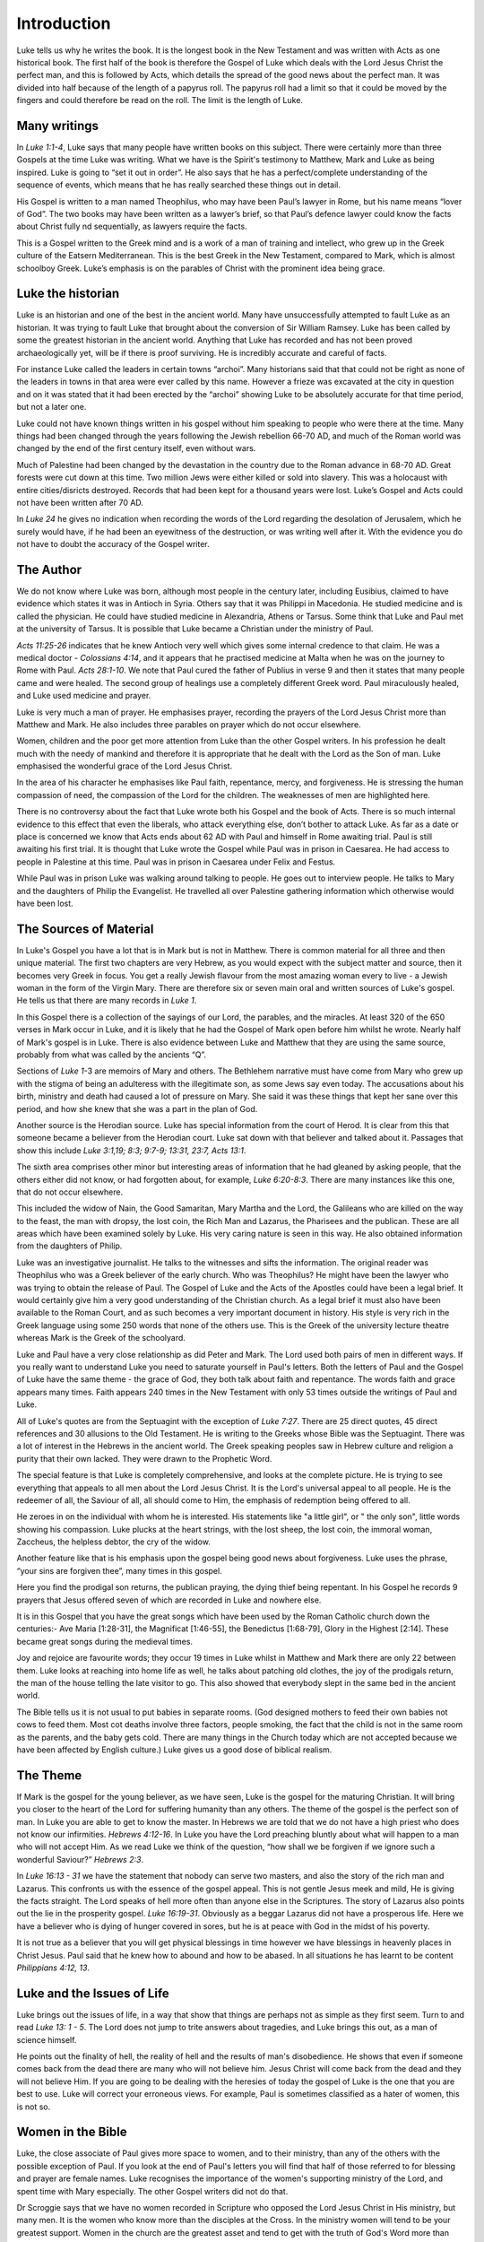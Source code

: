 Introduction
============



Luke tells us why he writes the book. It is the longest book in the New Testament and was written with Acts as one historical book. The first half of the book is therefore the Gospel of Luke which deals with the Lord Jesus Christ the perfect man, and this is followed by Acts, which details the spread of the good news about the perfect man. It was divided into half because of the length of a papyrus roll. The papyrus roll had a limit so that it could be moved by the fingers and could therefore be read on the roll. The limit is the length of Luke.

Many writings
-------------

In `Luke 1:1-4`, Luke says that many people have written books on this subject. There were certainly more than three Gospels at the time Luke was writing. What we have is the Spirit's testimony to Matthew, Mark and Luke as being inspired. Luke is going to “set it out in order”. He also says that he has a perfect/complete understanding of the sequence of events, which means that he has really searched these things out in detail. 

His Gospel is written to a man named Theophilus, who may have been Paul’s lawyer in Rome, but his name means “lover of God”. The two books may have been written as a lawyer’s brief, so that Paul’s defence lawyer could know the facts about Christ fully nd sequentially, as lawyers require the facts.

This is a Gospel written to the Greek mind and is a work of a man of training and intellect, who grew up in the Greek culture of the Eatsern Mediterranean. This is the best Greek in the New Testament, compared to Mark, which is almost schoolboy Greek. Luke’s emphasis is on the parables of Christ with the prominent idea being grace.


Luke the historian
------------------

Luke is an historian and one of the best in the ancient world. Many have unsuccessfully attempted to fault Luke as an historian. It was trying to fault Luke that brought about the conversion of Sir William Ramsey. Luke has been called by some the greatest historian in the ancient world. Anything that Luke has recorded and has not been proved archaeologically yet, will be if there is proof surviving.  He is incredibly accurate and careful of facts.

For instance Luke called the leaders in certain towns “archoi”. Many historians said that that could not be right as none of the leaders in towns in that area were ever called by this name. However a frieze was excavated at the city in question and on it was stated that it had been erected by the “archoi” showing Luke to be absolutely accurate for that time period, but not a later one.

Luke could not have known things written in his gospel without him speaking to people who were there at the time. Many things had been changed through the years following the Jewish rebellion 66-70 AD, and much of the Roman world was changed by the end of the first century itself, even without wars.  

Much of Palestine had been changed by the devastation in the country due to the Roman advance in 68-70 AD. Great forests were cut down at this time. Two million Jews were either killed or sold into slavery. This was a holocaust with entire cities/disricts destroyed. Records that had been kept for a thousand years were lost. Luke’s Gospel and Acts could not have been written after 70 AD.

In `Luke 24` he gives no indication when recording the words of the Lord regarding the desolation of Jerusalem, which he surely would have, if he had been an eyewitness of the destruction, or was writing well after it. With the evidence you do not have to doubt the accuracy of the Gospel writer.

The Author
----------

We do not know where Luke was born, although most people in the century later, including Eusibius, claimed to have evidence which states it was in Antioch in Syria. Others say that it was Philippi in Macedonia. He studied medicine and is called the physician. He could have studied medicine in Alexandria, Athens or Tarsus. Some think that Luke and Paul met at the university of Tarsus. It is possible that Luke became a Christian under the ministry of Paul.

`Acts 11:25-26` indicates that he knew Antioch very well which gives some internal credence to that claim. He was a medical doctor - `Colossians 4:14`, and it appears that he practised medicine at Malta when he was on the journey to Rome with Paul. `Acts 28:1-10`.  We note that Paul cured the father of Publius in verse 9 and then it states that many people came and were healed. The second group of healings use a completely different Greek word. Paul miraculously healed, and Luke used medicine and prayer.

Luke is very much a man of prayer. He emphasises prayer, recording the prayers of the Lord Jesus Christ more than Matthew and Mark. He also includes three parables on prayer which do not occur elsewhere.

Women, children and the poor get more attention from Luke than the other Gospel writers. In his profession he dealt much with the needy of mankind and therefore it is appropriate that he dealt with the Lord as the Son of man. Luke emphasised the wonderful grace of the Lord Jesus Christ. 

In the area of his character he emphasises like Paul faith, repentance, mercy, and forgiveness.  He is stressing the human compassion of need, the compassion of the Lord for the children.  The weaknesses of men are highlighted here.

There is no controversy about the fact that Luke wrote both his Gospel and the book of Acts. There is so much internal evidence to this effect that even the liberals, who attack everything else, don’t bother to attack Luke. As far as a date or place is concerned we know that Acts ends about 62 AD with Paul and himself in Rome awaiting trial.   Paul is still awaiting his first trial. It is thought that Luke wrote the Gospel while Paul was in prison in Caesarea. He had access to people in Palestine at this time. Paul was in prison in Caesarea under Felix and Festus.

While Paul was in prison Luke was walking around talking to people. He goes out to interview people. He talks to Mary and the daughters of Philip the Evangelist. He travelled all over Palestine gathering information which otherwise would have been lost.

The Sources of Material
-----------------------

In Luke's Gospel you have a lot that is in Mark but is not in Matthew. There is common material for all three and then unique material. The first two chapters are very Hebrew, as you would expect with the subject matter and source, then it becomes very Greek in focus. You get a really Jewish flavour from the most amazing woman every to live - a Jewish woman in the form of the Virgin Mary. There are therefore six or seven main oral and written sources of Luke's gospel. He tells us that there are many records in `Luke 1`.

In this Gospel there is a collection of the sayings of our Lord, the parables, and the miracles. At least 320 of the 650 verses in Mark occur in Luke, and it is likely that he had the Gospel of Mark open before him whilst he wrote. Nearly half of Mark's gospel is in Luke. There is also evidence between Luke and Matthew that they are using the same source, probably from what was called by the ancients “Q”. 

Sections of `Luke 1`-3 are memoirs of Mary and others. The Bethlehem narrative must have come from Mary who grew up with the stigma of being an adulteress with the illegitimate son, as some Jews say even today. The accusations about his birth, ministry and death had caused a lot of pressure on Mary. She said it was these things that kept her sane over this period, and how she knew that she was a part in the plan of God.

Another source is the Herodian source. Luke has special information from the court of Herod. It is clear from this that someone became a believer from the Herodian court. Luke sat down with that believer and talked about it. Passages that show this include `Luke 3:1,19; 8:3; 9:7-9; 13:31, 23:7, Acts 13:1`.

The sixth area comprises other minor but interesting areas of information that he had gleaned by asking people, that the others either did not know, or had forgotten about, for example, `Luke 6:20-8:3`. There are many instances like this one, that do not occur elsewhere. 

This included the widow of Nain, the Good Samaritan, Mary Martha and the Lord, the Galileans who are killed on the way to the feast, the man with dropsy, the lost coin, the Rich Man and Lazarus, the Pharisees and the publican. These are all areas which have been examined solely by Luke. His very caring nature is seen in this way. He also obtained information from the daughters of Philip.

Luke was an investigative journalist. He talks to the witnesses and sifts the information. The original reader was Theophilus who was a Greek believer of the early church. Who was Theophilus? He might have been the lawyer who was trying to obtain the release of Paul. The Gospel of Luke and the Acts of the Apostles could have been a legal brief. It would certainly give him a very good understanding of the Christian church.  As a legal brief it must also have been available to the Roman Court, and as such becomes a very important document in history.  His style is very rich in the Greek language using some 250 words that none of the others use. This is the Greek of the university lecture theatre whereas Mark is the Greek of the schoolyard.

Luke and Paul have a very close relationship as did Peter and Mark. The Lord used both pairs of men in different ways. If you really want to understand Luke you need to saturate yourself in Paul's letters. Both the letters of Paul and the Gospel of Luke have the same theme - the grace of God, they both talk about faith and repentance. The words faith and grace appears many times. Faith appears 240 times in the New Testament with only 53 times outside the writings of Paul and Luke.

All of Luke's quotes are from the Septuagint with the exception of `Luke 7:27`. There are 25 direct quotes, 45 direct references and 30 allusions to the Old Testament.  He is writing to the Greeks whose Bible was the Septuagint. There was a lot of interest in the Hebrews in the ancient world.  The Greek speaking peoples saw in Hebrew culture and religion a purity that their own lacked.  They were drawn to the Prophetic Word.

The special feature is that Luke is completely comprehensive, and looks at the complete picture. He is trying to see everything that appeals to all men about the Lord Jesus Christ. It is the Lord's universal appeal to all people. He is the redeemer of all, the Saviour of all, all should come to Him, the emphasis of redemption being offered to all. 

He zeroes in on the individual with whom he is interested. His statements like "a little girl", or " the only son", little words showing his compassion. Luke plucks at the heart strings, with the lost sheep, the lost coin, the immoral woman, Zaccheus, the helpless debtor, the cry of the widow.

Another feature like that is his emphasis upon the gospel being good news about forgiveness. Luke uses the phrase, “your sins are forgiven thee”, many times in this gospel. 

Here you find the prodigal son returns, the publican praying, the dying thief being repentant. In his Gospel he records 9 prayers that Jesus offered seven of which are recorded in Luke and nowhere else.

It is in this Gospel that you have the great songs which have been used by the Roman Catholic church down the centuries:- Ave Maria [1:28-31], the Magnificat [1:46-55], the Benedictus [1:68-79], Glory in the Highest [2:14].  These became great songs during the medieval times.

Joy and rejoice are favourite words; they occur 19 times in Luke whilst in Matthew and Mark there are only 22 between them. Luke looks at reaching into home life as well, he talks about patching old clothes, the joy of the prodigals return, the man of the house telling the late visitor to go. This also showed that everybody slept in the same bed in the ancient world. 

The Bible tells us it is not usual to put babies in separate rooms. (God designed mothers to feed their own babies not cows to feed them. Most cot deaths involve three factors, people smoking, the fact that the child is not in the same room as the parents, and the baby gets cold.  There are many things in the Church today which are not accepted because we have been affected by English culture.)   Luke gives us a good dose of biblical realism.

The Theme
---------

If Mark is the gospel for the young believer, as we have seen, Luke is the gospel for the maturing Christian.  It will bring you closer to the heart of the Lord for suffering humanity than any others. The theme of the gospel is the perfect son of man. In Luke you are able to get to know the master. In Hebrews we are told that we do not have a high priest who does not know our infirmities. `Hebrews 4:12-16`.  In Luke you have the Lord preaching bluntly about what will happen to a man who will not accept Him. As we read Luke we think of the question, “how shall we be forgiven if we ignore such a wonderful Saviour?”  `Hebrews 2:3`.

In `Luke 16:13 - 31` we have the statement that nobody can serve two masters, and also the story of the rich man and Lazarus. This confronts us with the essence of the gospel appeal. This is not gentle Jesus meek and mild, He is giving the facts straight. The Lord speaks of hell more often than anyone else in the Scriptures. The story of Lazarus also points out the lie in the prosperity gospel. `Luke 16:19-31`. Obviously as a beggar Lazarus did not have a prosperous life. Here we have a believer who is dying of hunger covered in sores, but he is at peace with God in the midst of his poverty. 

It is not true as a believer that you will get physical blessings in time however we have blessings in heavenly places in Christ Jesus. Paul said that he knew how to abound and how to be abased. In all situations he has learnt to be content `Philippians 4:12, 13`.

Luke and the Issues of Life
---------------------------

Luke brings out the issues of life, in a way that show that things are perhaps not as simple as they first seem. Turn to and read `Luke 13: 1 - 5`. The Lord does not jump to trite answers about tragedies, and Luke brings this out, as a man of science himself. 

He points out the finality of hell, the reality of hell and the results of man's disobedience. He shows that even if someone comes back from the dead there are many who will not believe him. Jesus Christ will come back from the dead and they will not believe Him. If you are going to be dealing with the heresies of today the gospel of Luke is the one that you are best to use. Luke will correct your erroneous views. For example, Paul is sometimes classified as a hater of women, this is not so.

Women in the Bible
------------------

Luke, the close associate of Paul gives more space to women, and to their ministry, than any of the others with the possible exception of Paul. If you look at the end of Paul's letters you will find that half of those referred to for blessing and prayer are female names. Luke recognises the importance of the women's supporting ministry of the Lord, and spent time with Mary especially. The other Gospel writers did not do that.

Dr Scroggie says that we have no women recorded in Scripture who opposed the Lord Jesus Christ in His ministry, but many men. It is the women who know more than the disciples at the Cross. In the ministry women will tend to be your greatest support. Women in the church are the greatest asset and tend to get with the truth of God's Word more than men. You need to mobilise them in prayer as the Lord and Paul give you example.

We see the portraits in Luke of women such as Mary the mother of the humanity of Christ, Mary Magdalene, Anna, Mary and Martha, the widow of Nain, the woman who was a sinner who came to the Lord. Many of the parables in Luke deal with women. 

The interrupting woman `Luke 11:27`, the woman sweeping the house looking for coins `Luke 15:8`, the persistent widow who is hammering on the door of the unjust judge, the women witnessing the crucifixion `Luke 24`. All the disciples have gone, but the faithful women are there. 

The women in the resurrection story who start off looking for the Lord. When they go back and tell the disciples that he has risen the men do not believe them.

Other Characters in the Bible
-----------------------------

Luke also talks about children. He tells how the children were brought to the Lord. We hear also of the widow’s only son, the epileptic boy as well as the compassion of the Lord. Here we have the beloved physician who loved the little folks.  

Luke is a real historian with Anna, Mary, Elizabeth, Simeon, Zachariah and Zacchaeus being given little character studies that show aspects of the Lord’s grace as it meets many different people with significant problems.

There are some interesting characters in Luke and his treatment of them if different compared to, say Mark. A case in point is the women who had had an issue of blood for twelve years. As such she was ceremonially unclean and was therefore not able to go to the Temple to worship. Mark says that she had been to the physicians and spent all that she had to no avail. In fact she had got worst. 

In contrast Luke defends his profession by saying that the doctors had been trying but it was a difficult case and did not find a solution. This gives an indication of the relation between Luke and Mark. He is reacting to what Mark has said and shows that Mark was written before Luke. It also gives a little insight into the gentle physician who was quick to defend his profession.

Luke uses a lot of medical terms. He is interested in details. Of the six miracles which are unique to Luke five are miracles of healing. He is also interested in angels with 23 references to angels. He emphasises that the Lord is involved in the angelic conflict. There is good and evil at work here with forces beyond man.      

Luke draws a contrast between John the Baptist and the Lord and balances the story of the two. We have the last of the Old Testament in John the Baptist, and in the Son of Man, we have the fulfilment of the Old Covenant. There is also an emphasis on the Christmas story.

The Kingdom Teaching
--------------------

He makes the point for us not to tie in with the people who are promoting “the kingdom” today, because the kingdom is within you - `John 18:36`. Jesus says that His kingdom is not of this world. If it was then my servants would fight. The gospel of the kingdom is the kingdom/gospel of salvation. 

The gospel today is the kingdom in you. This does not mean that he is not going to establish his kingdom at a later date. If you are purely looking at Matthew and Mark you are not going to spot that; once again the importance of all four gospels being open before you.

`Luke 17:11-19:48` which is the Lord's words on His walk to Jerusalem where he is talking about the kingdom of God.    In `Luke 18:18` he says that it is very hard for those who have riches to enter into the kingdom of God. Here He is talking about salvation. 

The question of how to inherit eternal life is exactly the same as asking how to enter the kingdom of God. The Lord makes it clear that one day he is going to be king on earth but that he wants to be king of our lives now.   Believe on the Lord Jesus Christ and thou shalt be saved. `John 3` ties in with `Luke 18`.

Luke's view of the crucifixion is an excellent one together with the resurrection and the great commission. `Luke 24` compares with `Matthew 28`. Reading this in conjunction with `Mark 16` gives you perception in depth on what is happening.  As a navigational fix it helps to have two or three inspired accounts of an incident.

In his gospel we see Luke stressing the wonder of the Son of Man; the joy and wonder of knowing the person of the Lord Jesus Christ. How great is your appreciation and feeling of debt to Christ? Luke's gratitude and joy shows in that he is interested in every little detail; so ought we to be. Luke looks at the attitude of John the Baptist, and how he stated that all must point to Christ. He also tells the story of Mary and Martha, the woman who does little things.

What lessons about humility do you get from this? What is your relationship with people in poverty? There is a challenge in Luke's gospel in meeting the needs of the poor at the spiritual and physical level. We need to be practical in our application. Luke brings into highlight  our social conscience. He is interested in people. People are being introduced to the Son of man. Here is a challenge to personal evangelism and social action.

Doctrines
~~~~~~~~~

- :doc:`/doctrines/hell_and_hades`
- :doc:`doctrines/miracles_purpose`
- :doc:`doctrines/christ_jesus_christ`
- :doc:`doctrines/christ_deity`

